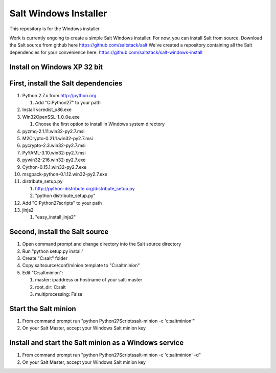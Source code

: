 ======================
Salt Windows Installer
======================

This repository is for the Windows installer

Work is currently ongoing to create a simple Salt Windows installer.
For now, you can install Salt from source.
Download the Salt source from github here https://github.com/saltstack/salt
We've created a repository containing all the Salt dependencies for your convenience here:   https://github.com/saltstack/salt-windows-install

Install on Windows XP 32 bit
----------------------------

First, install the Salt dependencies
------------------------------------

#.  Python 2.7.x from http://python.org

    #.  Add "C:\Python27" to your path

#.  Install vcredist_x86.exe
#.  Win32OpenSSL-1_0_0e.exe

    #.  Choose the first option to install in Windows system directory

#.  pyzmq-2.1.11.win32-py2.7.msi
#.  M2Crypto-0.21.1.win32-py2.7.msi
#.  pycrypto-2.3.win32-py2.7.msi
#.  PyYAML-3.10.win32-py2.7.msi
#.  pywin32-216.win32-py2.7.exe
#.  Cython-0.15.1.win32-py2.7.exe
#.  msgpack-python-0.1.12.win32-py2.7.exe
#.  distribute_setup.py

    #.  http://python-distribute.org/distribute_setup.py
    #.  "python distribute_setup.py"

#.  Add "C:\Python27\scripts" to your path
#.  jinja2

    #.  "easy_install jinja2"

Second, install the Salt source
-------------------------------

#.  Open command prompt and change directory into the Salt source directory
#.  Run "python setup.py install"
#.  Create "C:\salt" folder
#.  Copy saltsource/conf/minion.template to "C:\salt\minion"
#.  Edit "C:\salt\minion":

    #.  master: ipaddress or hostname of your salt-master
    #.  root_dir:  C:\salt\
    #.  multiprocessing: False

Start the Salt minion
---------------------

#.  From command prompt run "python \Python27\Scripts\salt-minion -c 'c:\salt\minion'"
#.  On your Salt Master, accept your Windows Salt minion key

Install and start the Salt minion as a Windows service
------------------------------------------------------

#.  From command prompt run "python \Python27\Scripts\salt-minion -c 'c:\salt\minion' -d"
#.  On your Salt Master, accept your Windows Salt minion key
